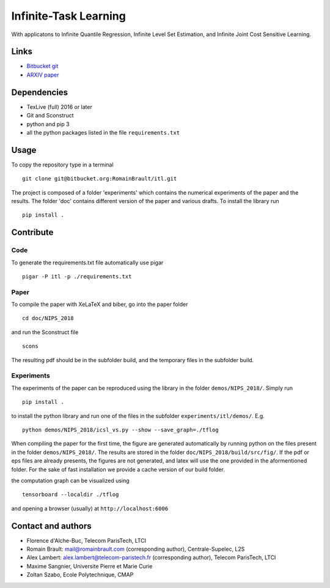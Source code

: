 .. -*- mode: rst -*-

.. |Codecov| image:: https://codecov.io/bb/romainbrault/itl/branch/master/graph/badge.svg?token=1bSX6qqV6U
.. _Codecov: https://codecov.io/bb/romainbrault/itl

.. |CircleCI| image:: https://circleci.com/bb/RomainBrault/itl.svg?style=shield&circle-token=:circle-token
.. _CircleCI: https://circleci.com/bb/RomainBrault/itl


.. |Python36| image:: https://img.shields.io/badge/Python-3.x-blue.svg
.. _Python36: https://www.python.org/downloads/release/python-364/


Infinite-Task Learning
======================

|Codecov|_ |CircleCI|_ |Python36|_

With applicatons to Infinite Quantile Regression, Infinite Level Set
Estimation, and Infinite Joint Cost Sensitive Learning.

Links
-----

- `Bitbucket git <https://bitbucket.org/RomainBrault/itl>`_
- `ARXIV paper <https://arxiv.org/pdf/1805.08809.pdf>`_

Dependencies
------------

- TexLive (full) 2016 or later
- Git and Sconstruct
- python and pip 3
- all the python packages listed in the file ``requirements.txt``

Usage
-----

To copy the repository type in a terminal ::

    git clone git@bitbucket.org:RomainBrault/itl.git

The project is composed of a folder 'experiments' which contains the numerical
experiments of the paper and the results. The folder 'doc' contains different
version of the paper and various drafts. To install the library run ::

    pip install .


Contribute
----------

Code
~~~~

To generate the requirements.txt file automatically use pigar ::

    pigar -P itl -p ./requirements.txt

Paper
~~~~~

To compile the paper with XeLaTeX and biber, go into the paper folder ::

    cd doc/NIPS_2018

and run the Sconstruct file ::

    scons

The resulting pdf should be in the subfolder build, and the temporary files in
the subfolder build.

Experiments
~~~~~~~~~~~

The experiments of the paper can be reproduced using the library in the folder
``demos/NIPS_2018/``. Simply run ::

    pip install .

to install the python library and run one of the files in the subfolder
``experiments/itl/demos/``. E.g. ::

    python demos/NIPS_2018/icsl_vs.py --show --save_graph=./tflog

When compiling the paper for the first time, the figure are generated
automatically by running python on the files present in the folder
``demos/NIPS_2018/``. The results are stored in the folder
``doc/NIPS_2018/build/src/fig/``. If the pdf or eps files are already presents,
the figures are not generated, and latex will use the one provided in the
aformentioned folder. For the sake of fast installation we provide a cache
version of our build folder.

the computation graph can be visualized using ::

    tensorboard --localdir ./tflog

and opening a browser (usually) at ``http://localhost:6006``


Contact and authors
-------------------

- Florence d'Alche-Buc, Telecom ParisTech, LTCI
- Romain Brault: mail@romainbrault.com (corresponding author),
  Centrale-Supelec, L2S
- Alex Lambert: alex.lambert@telecom-paristech.fr (corresponding author),
  Telecom ParisTech, LTCI
- Maxime Sangnier, Universite Pierre et Marie Curie
- Zoltan Szabo, Ecole Polytechnique, CMAP
